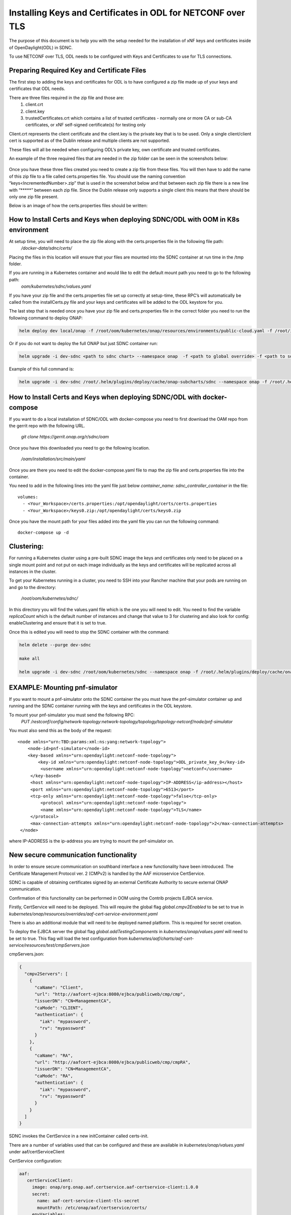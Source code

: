 .. This work is licensed under a Creative Commons Attribution 4.0 International License.
.. http://creativecommons.org/licenses/by/4.0

============================================================
Installing Keys and Certificates in ODL for NETCONF over TLS
============================================================

The purpose of this document is to help you with the setup needed for the installation of xNF keys and certificates inside of OpenDaylight(ODL) in SDNC. 

To use NETCONF over TLS, ODL needs to be configured with Keys and Certificates to use for TLS connections.

Preparing Required Key and Certificate Files
============================================

The first step to adding the keys and certificates for ODL is to have configured a zip file made up of your keys and certificates that ODL needs.

There are three files required in the zip file and those are:
    1. client.crt
    2. client.key
    3. trustedCertificates.crt which contains a list of trusted certificates - normally one or more CA or sub-CA certificates, or xNF self-signed certificate(s) for testing only

Client.crt represents the client certificate and the client.key is the private key that is to be used.
Only a single client/client cert is supported as of the Dublin release and multiple clients are not supported. 

These files will all be needed when configuring ODL’s private key, own certificate and trusted certificates.

An example of the three required files that are needed in the zip folder can be seen  in the screenshots below:


	.. image:: images/client_certificate.png
	   :align: center


	.. image:: images/client_key.png
	   :align: center


	.. image:: images/trusted_certificate.png
	   :align: center



Once you have these three files created you need to create a zip file from these files. 
You will then have to add the name of this zip file to a file called certs.properties file.
You should use the naming convention “keys<IncrementedNumber>.zip” that is used in the screenshot below and that between each zip file there is a new line with “\*****” between each zip file.
Since the Dublin release only supports a single client this means that there should be only one zip file present.

Below is an image of how the certs.properties files should be written: 

	.. image:: images/certs_properties.png



How to Install Certs and Keys when deploying SDNC/ODL with OOM in K8s environment
=================================================================================

At setup time, you will need to place the zip file along with the certs.properties file in the following file path:
   */docker-data/sdnc/certs/*

Placing the files in this location will ensure that your files are mounted into the SDNC container at run time in the /tmp folder.

If you are running in a Kubernetes container and would like to edit the default mount path you need to go to the following path:
	*oom/kubernetes/sdnc/values.yaml*


If you have your zip file and the certs.properties file set up correctly at setup-time, these RPC’s will automatically be called from the installCerts.py file and your keys and certificates will be added to the ODL keystore for you. 

The last step that is needed once you have your zip file and certs.properties file in the correct folder you need to run the following command to deploy ONAP:

.. code-block:: bash

	helm deploy dev local/onap -f /root/oom/kubernetes/onap/resources/environments/public-cloud.yaml -f /root/integration-override.yaml --namespace onap --verbose

Or if you do not want to deploy the full ONAP but just SDNC container run:

.. code-block:: bash

	helm upgrade -i dev-sdnc <path to sdnc chart> --namespace onap  -f <path to global override> -f <path to sdnc sub chart>

Example of this full command is:

.. code-block:: bash

	helm upgrade -i dev-sdnc /root/.helm/plugins/deploy/cache/onap-subcharts/sdnc --namespace onap -f /root/.helm/plugins/deploy/cache/onap/global-overrides.yaml -f /root/.helm/plugins/deploy/cache/onap-subcharts/sdnc/subchart-overrides.yaml


How to Install Certs and Keys when deploying SDNC/ODL with docker-compose
=========================================================================

If you want to do a local installation of SDNC/ODL with docker-compose you need to first download the OAM repo from the gerrit repo with the following URL.

	*git clone https://gerrit.onap.org/r/sdnc/oam*

Once you have this downloaded you need to go the following location.

	*/oam/installation/src/main/yaml*

Once you are there you need to edit the docker-compose.yaml file to map the zip file and certs.properties file into the container. 

You need to add in the following lines into the yaml file just below *container_name: sdnc_controller_container* in the file::

	volumes:
 	  - <Your_Workspace>/certs.properties:/opt/opendaylight/certs/certs.properties
	  - <Your_Workspace>/keys0.zip:/opt/opendaylight/certs/keys0.zip

Once you have the mount path for your files added into the yaml file you can run the following command::

	docker-compose up -d


Clustering:
=============

For running a Kubernetes cluster using a pre-built SDNC image the keys and certificates only need to be placed on a single mount point and not put on each image individually as the keys and certificates will be replicated across all instances in the cluster.

To get your Kubernetes running in a cluster, you need to SSH into your Rancher machine that your pods are running on and go to the directory:

	*/root/oom/kubernetes/sdnc/*

In this directory you will find the values.yaml file which is the one you will need to edit. You need to find the variable *replicaCount* which is the default number of instances and change that value to 3 for clustering and also look for config: enableClustering and ensure that it is set to true.

Once this is edited you will need to stop the SDNC container with the command:

.. code-block:: bash

	helm delete --purge dev-sdnc

	make all

	helm upgrade -i dev-sdnc /root/oom/kubernetes/sdnc --namespace onap -f /root/.helm/plugins/deploy/cache/onap/global-overrides.yaml -f /root/.helm/plugins/deploy/cache/onap-subcharts/sdnc/subchart-overrides.yaml


EXAMPLE: Mounting pnf-simulator
===============================

If you want to mount a pnf-simulator onto the SDNC container the you must have the pnf-simulator container up and running and the SDNC container running with the keys and certificates in the ODL keystore.

To mount your pnf-simulator you must send the following RPC:
    *PUT /restconf/config/network-topology:network-topology/topology/topology-netconf/node/pnf-simulator*


You must also send this as the body of the request::

    <node xmlns="urn:TBD:params:xml:ns:yang:network-topology">
        <node-id>pnf-simulator</node-id>
        <key-based xmlns="urn:opendaylight:netconf-node-topology">
            <key-id xmlns="urn:opendaylight:netconf-node-topology">ODL_private_key_0</key-id>
             <username xmlns="urn:opendaylight:netconf-node-topology">netconf</username>
         </key-based>
         <host xmlns="urn:opendaylight:netconf-node-topology">IP-ADDRESS</ip-address></host>
         <port xmlns="urn:opendaylight:netconf-node-topology">6513</port>
         <tcp-only xmlns="urn:opendaylight:netconf-node-topology">false</tcp-only>
 	     <protocol xmlns="urn:opendaylight:netconf-node-topology">
             <name xmlns="urn:opendaylight:netconf-node-topology">TLS</name>
         </protocol>
         <max-connection-attempts xmlns="urn:opendaylight:netconf-node-topology">2</max-connection-attempts>
     </node>


where IP-ADDRESS is the ip-address you are trying to mount the pnf-simulator on.




New secure communication functionality
=================================================================================

In order to ensure secure communication on southband interface a new functionality have been introduced. The Certificate Management Protocol ver. 2 (CMPv2) is handled by the AAF microservice CertService.

SDNC is capable of obtaining certificates signed by an external Certificate Authority to secure external ONAP communication.

Confirmation of this functionality can be performed in OOM using the Contrib projects EJBCA service.

Firstly, CertService will need to be deployed. This will require the global flag *global.cmpv2Enabled* to be set to true in *kubernetes/onap/resources/overrides/aaf-cert-service-environment.yaml*

There is also an additional module that will need to be deployed named platform. This is required for secret creation.

To deploy the EJBCA server the global flag *global.addTestingComponents* in  *kubernetes/onap/values.yaml* will need to be set to true. This flag will load the test configuration from *kubernetes/aaf/charts/aaf-cert-service/resources/test/cmpServers.json*



cmpServers.json:

.. code-block:: json

    {
      "cmpv2Servers": [
        {
          "caName": "Client",
          "url": "http://aafcert-ejbca:8080/ejbca/publicweb/cmp/cmp",
          "issuerDN": "CN=ManagementCA",
          "caMode": "CLIENT",
          "authentication": {
            "iak": "mypassword",
            "rv": "mypassword"
          }
        },
        {
          "caName": "RA",
          "url": "http://aafcert-ejbca:8080/ejbca/publicweb/cmp/cmpRA",
          "issuerDN": "CN=ManagementCA",
          "caMode": "RA",
          "authentication": {
            "iak": "mypassword",
            "rv": "mypassword"
          }
        }
      ]
    }



SDNC invokes the CertService in a new initContainer called certs-init.

There are a number of variables used that can be configured and these are available in *kubernetes/onap/values.yaml* under aaf/certServiceClient



CertService configuration:

.. code-block:: yaml

 aaf:
    certServiceClient:
      image: onap/org.onap.aaf.certservice.aaf-certservice-client:1.0.0
      secret:
        name: aaf-cert-service-client-tls-secret
        mountPath: /etc/onap/aaf/certservice/certs/
      envVariables:
        # Certificate related
        cmpv2Organization: "Linux-Foundation"
        cmpv2OrganizationalUnit: "ONAP"
        cmpv2Location: "San-Francisco"
        cmpv2State: "California"
        cmpv2Country: "US"
        # Client configuration related
        caName: "RA"
        requestURL: "https://aaf-cert-service:8443/v1/certificate/"
        requestTimeout: "20000"
        keystorePath: "/etc/onap/aaf/certservice/certs/certServiceClient-keystore.jks"
        keystorePassword: "secret"
        truststorePath: "/etc/onap/aaf/certservice/certs/truststore.jks"
        truststorePassword: "secret"




For more information:

+------------------------------------------------------------------------------------------+
|https://onap-doc.readthedocs.io/en/latest/submodules/aaf/certservice.git/docs/index.html  |
+------------------------------------------------------------------------------------------+
|https://doc.primekey.com/ejbca                                                            |
+------------------------------------------------------------------------------------------+




APPENDIX:
===========

ODL Commands
~~~~~~~~~~~~~
There are three RPC’s needed to configure the keys and certificates for TLS and these are:

    1. “add-keystore-entry” 
    2. “add-private-keys”
    3. “add-trusted-certificate”

These three commands will be implemented by scripts in the SDNC container so these will all be implemented automatically.

add-keystore-entry
-----------------------------
This is used to add the client private key from the xNF and a key-id to ODL’s TLS keystore. This is triggered with a POST command on ODL’s keystore operations.

The “private-key” data is taken form the client.key file. 

add-private-keys
---------------------------
This is used to associate the private key with the client certificate and CA from the xNF and add it to the ODL keystore.

	
add-trusted-certificate
-------------------------------------
This is used to add the list of CA’s and server certificates from the xnf as trusted certificates. The trustedCertificates.crt file is needed for this action as it contains the list of CA’s.


Checking Correct Certs Installation
~~~~~~~~~~~~~~~~~~~~~~~~~~~~~~~~~~~
If you would like to run a check to make sure that your keys and certificates were installed correctly in ODL you can run the following command in Postman REST client:
	*GET http://localhost:8282/restconf/config/netconf-keystore:keystore*

The authorization that is needed to gain access to ODL’s restconf interface is the default SDNC username and password. 

You should get a response back which looks like the screenshot below:

	.. image:: images/get_keystore.png






ODL APIs:
--------------

The ODL features that are installed by the SDNC script are:

	**odl-restconf-all**

	**odl-mdsal-all**

	**odl-netconf-topology**

When we are using a clustered topology some of these features are replaced by other features.
 	**odl-netconf-clustered-topology** replaces **odl-netconf-topology**  as these two features cannot be installed together as it will break ODL. 
	
	**odl-mdsal-clustering** also gets installed.
